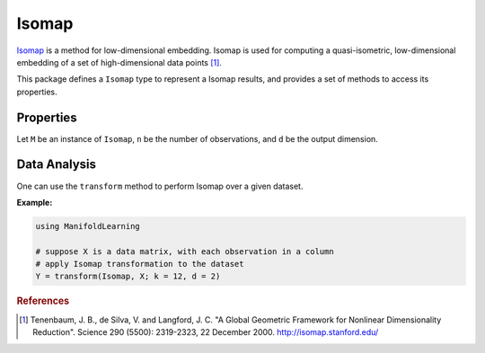 Isomap
======

`Isomap <http://en.wikipedia.org/wiki/Isomap>`_ is a method for low-dimensional embedding. Isomap is used for computing a quasi-isometric, low-dimensional embedding of a set of high-dimensional data points [#R1]_.

This package defines a ``Isomap`` type to represent a Isomap results, and provides a set of methods to access its properties.

Properties
~~~~~~~~~~~

Let ``M`` be an instance of ``Isomap``, ``n`` be the number of observations, and ``d`` be the output dimension.

.. function:: outdim(M)

    Get the output dimension ``d``, *i.e* the dimension of the subspace.

.. function:: projection(M)

    Get the projection matrix (of size ``(d, n)``). Each column of the projection matrix corresponds to an observation in projected subspace.

.. function:: neighbors(M)

    The number of nearest neighbors used for approximating local coordinate structure.

.. function:: ccomponent(M)

    The observations index array of the largest connected component of the distance matrix.


Data Analysis
~~~~~~~~~~~~~~~

One can use the ``transform`` method to perform Isomap over a given dataset.

.. function:: transform(Isomap, X; ...)

    Perform Isomap over the data given in a matrix ``X``. Each column of ``X`` is an observation.

    This method returns an instance of ``Isomap``.

    **Keyword arguments:**

    =========== =============================================================== ===============
      name         description                                                   default
    =========== =============================================================== ===============
     k          The number of nearest neighbors for determining local           ``12``
                coordinate structure.
    ----------- --------------------------------------------------------------- ---------------
     d          Output dimension.                                               ``2``
    =========== =============================================================== ===============

**Example:**

.. code-block:: julia

    using ManifoldLearning

    # suppose X is a data matrix, with each observation in a column
    # apply Isomap transformation to the dataset
    Y = transform(Isomap, X; k = 12, d = 2)

.. rubric:: References
.. [#R1] Tenenbaum, J. B., de Silva, V. and Langford, J. C. "A Global Geometric Framework for Nonlinear Dimensionality Reduction". Science 290 (5500): 2319-2323, 22 December 2000. `http://isomap.stanford.edu/ <http://isomap.stanford.edu/>`_